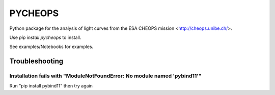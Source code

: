 PYCHEOPS
========

Python package for the analysis of light curves from the ESA CHEOPS mission <http://cheops.unibe.ch/>.

Use *pip install pycheops* to install.

See examples/Notebooks for examples.


Troubleshooting
***************


Installation fails with "ModuleNotFoundError: No module named 'pybind11'"
--------------------------------------------------------------------------
Run "pip install pybind11" then try again
